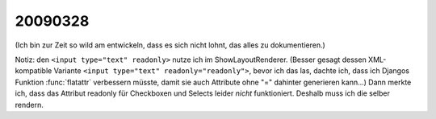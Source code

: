 20090328
--------

(Ich bin zur Zeit so wild am entwickeln, dass es sich nicht lohnt,
das alles zu dokumentieren.)

Notiz: den ``<input type="text" readonly>`` nutze ich im 
ShowLayoutRenderer. (Besser gesagt dessen XML-kompatible Variante 
``<input type="text" readonly="readonly">``, bevor ich das las, dachte ich, dass ich Djangos Funktion :func:`flatattr` verbessern müsste, damit sie auch Attribute ohne "=" dahinter generieren kann...)
Dann merkte ich, dass das Attribut readonly für Checkboxen und Selects leider *nicht* funktioniert. Deshalb muss ich die selber rendern. 
 
  
  

